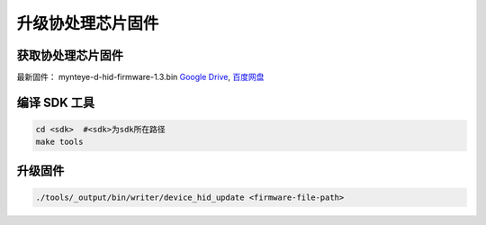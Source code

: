 .. _fw_update_auxiliary_chip:

升级协处理芯片固件
======================

获取协处理芯片固件
----------------------

最新固件： mynteye-d-hid-firmware-1.3.bin `Google
Drive <https://drive.google.com/open?id=1gAbTf6W10a8iwT7L9TceMVgxQCWKnEsx>`__,
`百度网盘 <https://pan.baidu.com/s/1sZKxugg5P8Dk5QgneA9ttw>`__

编译 SDK 工具
-------------

.. code-block:: bash

   cd <sdk>  #<sdk>为sdk所在路径
   make tools

升级固件
--------

.. code-block:: bash

   ./tools/_output/bin/writer/device_hid_update <firmware-file-path>
